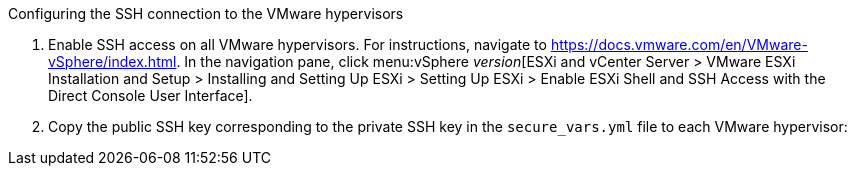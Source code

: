 [id="Configuring_ssh_connection_{context}"]
.Configuring the SSH connection to the VMware hypervisors

. Enable SSH access on all VMware hypervisors. For instructions, navigate to link:https://docs.vmware.com/en/VMware-vSphere/index.html[]. In the navigation pane, click menu:vSphere _version_[ESXi and vCenter Server > VMware ESXi Installation and Setup > Installing and Setting Up ESXi > Setting Up ESXi > Enable ESXi Shell and SSH Access with the Direct Console User Interface].

. Copy the public SSH key corresponding to the private SSH key in the `secure_vars.yml` file to each VMware hypervisor:
ifdef::rhv[]
+
[options="nowrap" subs="+quotes,verbatim"]
----
# ssh root@_esx1.example.com_ sh -c \
    'cat >> /etc/ssh/keys-root/authorized_keys' < /var/lib/vdsm/.ssh/id_rsa.pub
----

. Connect to each VMware hypervisor using `ssh-agent` to validate the SSH connection:
+
[options="nowrap" subs="+quotes,verbatim"]
----
# sudo -u vdsm ssh-agent
SSH_AUTH_SOCK=/tmp/ssh-11111AAAAA/agent.12345; export SSH_AUTH_SOCK;
SSH_AGENT_PID=12345; export SSH_AGENT_PID;
echo Agent pid 12345;

# sudo -u vdsm SSH_AUTH_SOCK=/tmp/ssh-11111AAAAA/agent.12345 ssh-add
# sudo -u vdsm \
    SSH_AUTH_SOCK=/tmp/ssh-123456ABCDE/agent.12345 ssh root@_esx1.example.com_
----
+
If the connection is successful, the RHV conversion host is correctly configured for SSH transformation.

You are ready to authenticate the RHV conversion host in CloudForms.
endif::rhv[]
ifdef::osp[]
+
[options="nowrap" subs="+quotes,verbatim"]
----
# ssh root@_esx1.example.com_ sh -c \
    'cat >> /etc/ssh/keys-root/authorized_keys' < /OpenStack_Platform/conversion_host_key/id_rsa.pub
----

. Connect to the VMware hypervisor as `cloud-user` to validate the SSH connection.
+
If the connection is successful, the OpenStack Platform conversion host is correctly configured for SSH transformation.

You are ready to xref:Migrating_the_infrastructure[migrate the infrastructure].

endif::osp[]
